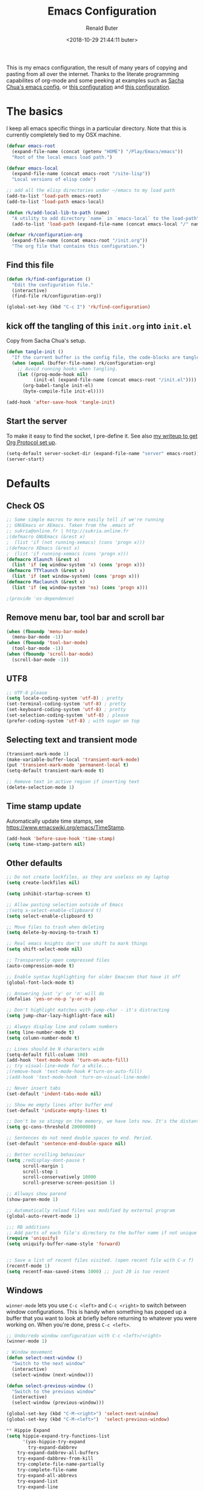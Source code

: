 # -*- time-stamp-pattern: "6/#\\+DATE: +[\"<]%:y-%02m-%02d %02H:%02M:%02S %u[\">]" -*-
#+TITLE: Emacs Configuration
#+AUTHOR: Renald Buter
#+EMAIL: renald.buter@xs4all.nl
#+DATE: <2018-10-29 21:44:11 buter>
#+OPTIONS: toc:nil num:nil
#+PROPERTY: header-args :tangle yes

This is my emacs configuration, the result of many years of copying and pasting from all over the internet. Thanks to
the literate programming capabilites of org-mode and some peeking at examples such as [[https://raw.githubusercontent.com/sachac/.emacs.d/gh-pages/Sacha.org][Sacha Chua's emacs config]], or [[https://raw.githubusercontent.com/larstvei/dot-emacs/master/init.org][this
configuration]] and [[https://raw.githubusercontent.com/jamiecollinson/dotfiles/master/config.org][this configuration]].

* The basics

I keep all emacs specific things in a particular directory. Note that this is currently completely tied to my OSX
machine.

#+begin_src emacs-lisp
  (defvar emacs-root
    (expand-file-name (concat (getenv "HOME") "/Play/Emacs/emacs"))
    "Root of the local emacs load path.")

  (defvar emacs-local
    (expand-file-name (concat emacs-root "/site-lisp"))
    "Local versions of elisp code")

  ;; add all the elisp directories under ~/emacs to my load path
  (add-to-list 'load-path emacs-root)
  (add-to-list 'load-path emacs-local)

  (defun rk/add-local-lib-to-path (name)
    "A utility to add directory `name` in `emacs-local` to the load-path"
    (add-to-list 'load-path (expand-file-name (concat emacs-local "/" name))))

  (defvar rk/configuration-org
    (expand-file-name (concat emacs-root "/init.org"))
    "The org file that contains this configuration.")
#+end_src

** Find this file

#+begin_src emacs-lisp
  (defun rk/find-configuration ()
    "Edit the configuration file."
    (interactive)
    (find-file rk/configuration-org))

  (global-set-key (kbd "C-c I") 'rk/find-configuration)
#+end_src

** kick off the tangling of this =init.org= into =init.el=

Copy from Sacha Chua's setup.

#+begin_src emacs-lisp
  (defun tangle-init ()
    "If the current buffer is the config file, the code-blocks are tangled, and the tangled file is compiled."
    (when (equal (buffer-file-name) rk/configuration-org)
      ;; Avoid running hooks when tangling.
      (let ((prog-mode-hook nil)
            (init-el (expand-file-name (concat emacs-root "/init.el"))))
        (org-babel-tangle init-el)
        (byte-compile-file init-el))))

  (add-hook 'after-save-hook 'tangle-init)
#+end_src

** Start the server

To make it easy to find the socket, I pre-define it. See also [[file:~/Drives/Dropbox%20(Personal)/Notes/org-protocol-handler.org::*EmacsClient][my writeup to get Org Protocol set up]].

#+begin_src emacs-lisp
(setq-default server-socket-dir (expand-file-name "server" emacs-root))
(server-start)
#+end_src

* Defaults
** Check OS

#+begin_src emacs-lisp
;; Some simple macros to more easily tell if we're running
;; GNUEmacs or XEmacs. Taken from the .emacs of
;; sukria@online.fr | http://sukria.online.fr
;(defmacro GNUEmacs (&rest x)
;  (list 'if (not running-xemacs) (cons 'progn x)))
;(defmacro XEmacs (&rest x)
;  (list 'if running-xemacs (cons 'progn x)))
(defmacro Xlaunch (&rest x)
  (list 'if (eq window-system 'x) (cons 'progn x)))
(defmacro TTYlaunch (&rest x)
  (list 'if (not window-system) (cons 'progn x)))
(defmacro Maclaunch (&rest x)
  (list 'if (eq window-system 'ns) (cons 'progn x)))

;(provide 'os-dependence)

#+end_src
** Remove menu bar, tool bar and scroll bar
#+begin_src emacs-lisp
(when (fboundp 'menu-bar-mode)
  (menu-bar-mode -1))
(when (fboundp 'tool-bar-mode)
  (tool-bar-mode -1))
(when (fboundp 'scroll-bar-mode)
  (scroll-bar-mode -1))
#+end_src

** UTF8

#+begin_src emacs-lisp
;; UTF-8 please
(setq locale-coding-system 'utf-8) ; pretty
(set-terminal-coding-system 'utf-8) ; pretty
(set-keyboard-coding-system 'utf-8) ; pretty
(set-selection-coding-system 'utf-8) ; please
(prefer-coding-system 'utf-8) ; with sugar on top
#+end_src

** Selecting text and transient mode

#+begin_src emacs-lisp
(transient-mark-mode 1)
(make-variable-buffer-local 'transient-mark-mode)
(put 'transient-mark-mode 'permanent-local t)
(setq-default transient-mark-mode t)

;; Remove text in active region if inserting text
(delete-selection-mode 1)
#+end_src

** Time stamp update

Automatically update time stamps, see https://www.emacswiki.org/emacs/TimeStamp.
#+begin_src emacs-lisp
(add-hook 'before-save-hook 'time-stamp)
(setq time-stamp-pattern nil)
#+end_src

** Other defaults

#+begin_src emacs-lisp
;; Do not create lockfiles, as they are useless on my laptop
(setq create-lockfiles nil)

(setq inhibit-startup-screen t)

;; Allow pasting selection outside of Emacs
;(setq x-select-enable-clipboard t)
(setq select-enable-clipboard t)

;; Move files to trash when deleting
(setq delete-by-moving-to-trash t)

;; Real emacs knights don't use shift to mark things
(setq shift-select-mode nil)

;; Transparently open compressed files
(auto-compression-mode t)

;; Enable syntax highlighting for older Emacsen that have it off
(global-font-lock-mode t)

;; Answering just 'y' or 'n' will do
(defalias 'yes-or-no-p 'y-or-n-p)

;; Don't highlight matches with jump-char - it's distracting
(setq jump-char-lazy-highlight-face nil)

;; Always display line and column numbers
(setq line-number-mode t)
(setq column-number-mode t)

;; Lines should be N characters wide
(setq-default fill-column 100)
(add-hook 'text-mode-hook 'turn-on-auto-fill)
;; try visual-line-mode for a while...
;(remove-hook 'text-mode-hook #'turn-on-auto-fill)
;(add-hook 'text-mode-hook 'turn-on-visual-line-mode)

;; Never insert tabs
(set-default 'indent-tabs-mode nil)

;; Show me empty lines after buffer end
(set-default 'indicate-empty-lines t)

;; Don't be so stingy on the memory, we have lots now. It's the distant future.
(setq gc-cons-threshold 20000000)

;; Sentences do not need double spaces to end. Period.
(set-default 'sentence-end-double-space nil)

;; Better scrolling behaviour
(setq ;redisplay-dont-pause t
      scroll-margin 1
      scroll-step 1
      scroll-conservatively 10000
      scroll-preserve-screen-position 1)

;; Allways show parend
(show-paren-mode 1)

;; Automatically reload files was modified by external program
(global-auto-revert-mode 1)

;;; RB additions
;; Add parts of each file's directory to the buffer name if not unique
(require 'uniquify)
(setq uniquify-buffer-name-style 'forward)


;; Save a list of recent files visited. (open recent file with C-x f)
(recentf-mode 1)
(setq recentf-max-saved-items 1000) ;; just 20 is too recent
#+end_src

** Windows

=winner-mode= lets you use =C-c <left>= and =C-c <right>= to switch between window configurations. This is
handy when something has popped up a buffer that you want to look at briefly before returning to whatever you
were working on. When you're done, press =C-c <left>=.

#+begin_src emacs-lisp
;; Undo/redo window configuration with C-c <left>/<right>
(winner-mode 1)

; Window movement
(defun select-next-window ()
  "Switch to the next window"
  (interactive)
  (select-window (next-window)))

(defun select-previous-window ()
  "Switch to the previous window"
  (interactive)
  (select-window (previous-window)))

(global-set-key (kbd "C-M-<right>") 'select-next-window)
(global-set-key (kbd "C-M-<left>")  'select-previous-window)

#+end_src

#+begin_src emacs-lisp
** Hippie Expand
(setq hippie-expand-try-functions-list
      '(yas-hippie-try-expand
        try-expand-dabbrev
	try-expand-dabbrev-all-buffers
	try-expand-dabbrev-from-kill
	try-complete-file-name-partially
	try-complete-file-name
	try-expand-all-abbrevs
	try-expand-list
	try-expand-line
	try-complete-lisp-symbol-partially
	try-complete-lisp-symbol))
#+end_src
** Abbrev

#+begin_src emacs-lisp
;; Abbrev
;(setq abbrev-file-name             ;; tell emacs where to read abbrev
;      (expand-file-name (concat emacs-root "/abbrev_defs")))
;(setq save-abbrevs 'silent)        ;; save abbrevs when files are saved
#+end_src

#+NAME: abbrev
| Base    | Expansion                   |
|---------+-----------------------------|
| bc      | because                     |
| wo      | without                     |
| gddr    | GoDataDriven                |
| gddhttp | http://www.godatadriven.com |

#+BEGIN_SRC emacs-lisp :var data=abbrev 
(mapc (lambda (x) (define-global-abbrev (car x) (cadr x))) (cddr data))
#+END_SRC

#+RESULTS:
| gddr    | GoDataDriven                |
| gddhttp | http://www.godatadriven.com |

#+BEGIN_SRC emacs-lisp 
(add-hook 'text-mode-hook 'abbrev-mode)
#+END_SRC

** Directories

Put temporary stuff in a =tmp= directory.

#+begin_src emacs-lisp
(defvar emacs-tmp-dir
  (concat emacs-root "/tmp")
  "base directory where to store files like backups and autosaves ")

; set autosave directory
; http://snarfed.org/space/gnu%20emacs%20backup%20files
(defvar autosave-dir (concat emacs-tmp-dir "/autosaves/"))
(make-directory autosave-dir t)

; backup directory
(defvar backup-dir (concat emacs-tmp-dir "/backups/"))
(setq backup-directory-alist (list (cons "." backup-dir)))

; diskspace is cheap!
(setq delete-old-versions -1)
(setq version-control t)
(setq vc-make-backup-files t)

; saveplace: save location in file when saving files
(setq save-place-file (concat emacs-tmp-dir "/saveplace"))
(setq-default save-place t)            ;; activate it for all buffers
(require 'saveplace)                   ;; get the package

; make informative temporary filenames
(defun make-auto-save-file-name ()
  (concat autosave-dir
   (if buffer-file-name
      (concat "#" (file-name-nondirectory buffer-file-name) "#")
    (expand-file-name
     (concat "#%" (buffer-name) "#")))))
#+end_src

** History

Save some history.

#+begin_src emacs-lisp
; also save my search entries, see http://fasciism.com/2017/01/13/remembering-history/
(setq savehist-additional-variables
      '(search-ring
        kill-ring
        extended-command-history
        buffer-name-history
        file-name-history
        compile-command
        regexp-search-ring))

; save every minute
(setq savehist-autosave-interval 60)     ;; save every minute (default: 5 min)
; location of the history file
(setq savehist-file
      (concat emacs-tmp-dir "/savehist")) ;; keep my home clean
; turn it on!
(savehist-mode t)                       ;; do customization before activation
#+end_src

** Only bury the scratch buffer
Bury the =*scratch*= buffer instead of killing it, makes things stay there during the whole Emacs session.

#+begin_src emacs-lisp
;; http://stackoverflow.com/questions/234963/re-open-scratch-buffer-in-emacs
(defadvice kill-buffer (around kill-buffer-around-advice activate)
  (let ((buffer-to-kill (ad-get-arg 0)))
    (if (equal buffer-to-kill "*scratch*")
        (bury-buffer)
      ad-do-it)))
#+end_src

** Some of my own functions

#+begin_src emacs-lisp
;;; From http://pages.sachachua.com/.emacs.d/Sacha.html#org04e47b9
(defun rk/unfill-paragraph (&optional region)
    "Takes a multi-line paragraph and makes it into a single line of text."
    (interactive (progn
                   (barf-if-buffer-read-only)
                   (list t)))
    (let ((fill-column (point-max)))
      (fill-paragraph nil region)))


(defun rk/fill-or-unfill-paragraph (&optional unfill region)
    "Fill paragraph (or REGION).
  With the prefix argument UNFILL, unfill it instead."
    (interactive (progn
                   (barf-if-buffer-read-only)
                   (list (if current-prefix-arg 'unfill) t)))
    (let ((fill-column (if unfill (point-max) fill-column)))
      (fill-paragraph nil region)))


;; Source: http://www.emacswiki.org/emacs-en/download/misc-cmds.el
(defun revert-buffer-no-confirm ()
    "Revert buffer without confirmation."
    (interactive)
    (revert-buffer :ignore-auto :noconfirm))
#+end_src

* Packages

For a long time I've resisted using packages, mostly because the packages I needed were not kept up
to date and the whole thing appeared rather unstable. Since then, things have improved and for most
thingss I've resorted to using packages. 

#+begin_src emacs-lisp
(require 'package)

(let* ((no-ssl (and (memq system-type '(windows-nt ms-dos))
                    (not (gnutls-available-p))))
       (proto (if no-ssl "http" "https")))
  ;; Comment/uncomment these two lines to enable/disable MELPA and MELPA Stable as desired
  (add-to-list 'package-archives (cons "melpa" (concat proto "://melpa.org/packages/")) t)
  ;;(add-to-list 'package-archives (cons "melpa-stable" (concat proto "://stable.melpa.org/packages/")) t)
  (when (< emacs-major-version 24)
    ;; For important compatibility libraries like cl-lib
    (add-to-list 'package-archives '("gnu" . (concat proto "://elpa.gnu.org/packages/")))))

;; For org-trello and other packages
(add-to-list 'package-archives '("melpa-stable" . "http://melpa-stable.milkbox.net/packages/") t)

(package-initialize)

(when (not package-archive-contents)
  (package-refresh-contents)
  (package-install 'use-package))

(require 'use-package)

#+end_src

* OSX

#+begin_src emacs-lisp
(setq ns-alternate-modifier 'none) ; allow it to be interpreted by OSX
(define-key global-map [(alt ?v)] 'scroll-down)
;(define-key global-map [(meta ?v)] 'yank)


(setq ;mac-option-modifier 'super
      mac-command-modifier 'meta
      ;ns-function-modifier 'hyper
)

; Move to trans
(setq delete-by-moving-to-trash t
      trash-directory "~/.Trash/emacs")

; Ignore .DS_Store files with ido mode
;(add-to-list 'ido-ignore-files "\\.DS_Store")


;(require 'htmlize)
;(rk/add-local-lib-to-path "mac-print-mode")
;(require 'mac-print-mode)

;(provide 'setup-osx)
(provide 'setup-ocaml)


#+end_src

;(require 'setup-clojure)

* Appearance

#+begin_src emacs-lisp
(Xlaunch
 (progn
   (setq interprogram-paste-function 'x-cut-buffer-or-selection-value)
  )
)

(setq initial-frame-alist 
      '( (width . 110) 
         (height . 68) ))

(when window-system
  (set-face-attribute 'default nil
                      :family "Source Code Pro" :height 120 :weight 'regular))
;;                      :family "Input Sans Condensed" :height 120 :weight 'regular))

;; Highlight the current line
(global-hl-line-mode 1)
(set-face-background 'hl-line "#666")

;; Install zenburn color-theme
(add-to-list 'custom-theme-load-path (concat emacs-local "/" "zenburn-emacs"))
(load-theme 'zenburn t)


(setq-default mode-line-format
      (list
       ;; value of current buffer name
       "%f "
       ;; value of `mode-name`
       "[" mode-line-modes "] "
       ;; value of line, column start from 1
       "@ (%l,%C)"
       ;; '%q' displays the percentage offsets of both the start and the end of the window, e.g. "5-17%
       " -- showing: %q "
       ;; "Narrow" if narrowing is in effect
       "%n"))
       
;(provide 'setup-appearance)

#+end_src

* setup-org.el

#+begin_src emacs-lisp
(rk/add-local-lib-to-path "org-mode/lisp")
(rk/add-local-lib-to-path "org-mode/contrib/lisp")

(require 'org)

; You can bulk archive (or refile/change todo etc) from within the Agenda view.
; 
; ; http://orgmode.org/manual/Agenda-commands.html#Agenda-commands
; 
; ; If you call Org-Agenda from within the buffer you want to archive you can temporarily restrict it to only that buffer and view only todo entries and filter for only DONE
; 
; ; C-c a < t
; N r
; ; Where N corresponds to the shortcut for your DONE state (with default states it would be 2)
; 
; ; Then you'd simply need to mark all the desired headlines and bulk archive
; 
; ; m (mark for bulk action)
; B a (or B $ for arch->sibling)

(global-set-key "\C-cl" 'org-store-link)
(global-set-key "\C-ca" 'org-agenda)
(global-set-key "\C-cb" 'org-iswitchb)
(global-set-key "\C-cr" 'org-capture)
#+end_src

** Speed commands

Enable speed keys, as they can be quite effective. Similar in spirit to hydras.

#+begin_src emacs-lisp
  (setq org-use-speed-commands t)
  (add-to-list 'org-speed-commands-user '("W" widen))
  (add-to-list 'org-speed-commands-user '("N" org-narrow-to-subtree))
#+end_src

** More

#+begin_src emacs-lisp

;; Templates
;;; I want notes organised per day. Thanks
;;; http://www.howardism.org/Technical/Emacs/journaling-org.html for showing how to do this!

(setq work-notes-dir
  (concat (or (getenv "WORKDIR") (concat (getenv "HOME") "/Work/gdd"))
          "/Notes/"))

;;; DOES NOT WORK ANYMORE 20180103
;(defun get-notes-file-today ()
;  "Return filename for today's journal entry."
;  (let ((daily-name (format-time-string "%Y%m%d.org")))
;    (expand-file-name (concat work-notes-dir daily-name))))

(setq notes-file
;;      (expand-file-name (concat work-notes-dir "notes.org")))
      "~/Drives/Dropbox (Personal)/org/notes.org")

;; Set to orgmode by default when viewing notes
;(setq work-notes-rx (concat work-notes-dir ".*/[0-9]*$"))
(add-to-list 'auto-mode-alist '("Notes.*/[0-9]*$" . org-mode))

(setq org-capture-templates
      '(
;        ("t" "Todo"    entry (file+headline "~/org/todo.org" "Tasks")
;         "* TODO %?\n  %i\n  %a")
;        ("T" "Work - Backlog" entry (file "~/org/operations/operations.trello")
;         "* BACKLOG %?\n")
;        ("!" "Work - Today" entry (file "~/org/operations/operations.trello")
;         "* TODAY %?\n")
        ("j" "Journal" entry (file "~/Drives/Dropbox (Personal)/personal/journal.org" )
         "* %^u\n%?\n** Leerpunten\n** Meer doen\n** Dankbaar\n")
;;        ("n" "Note" entry (file (get-notes-file-today))
        ("n" "Note" entry (file notes-file)
         "* Note entered at %<%H:%M:%S>\n%?\n"
         :empty-lines 1)
        ("w" "Capture from browser" entry
         (file+headline "~/org/capture.org" "Notes")
         "* %:description\nCaptured from %:link\n\n%i"
         :empty-lines 1)
        ))

(setq org-outline-path-complete-in-steps nil) ; Refile in a single go 
(setq org-completion-use-ido nil)
(setq org-refile-use-outline-path t) ; Show full paths for refiling 
(setq org-refile-allow-creating-parent-nodes (quote confirm)) ; allow refile to create parent tasks with confirmation
(defun my-org-files-list ()
  (delq nil
    (mapcar (lambda (buffer)
      (buffer-file-name buffer))
      (org-buffer-list 'files t))))

(setq org-refile-targets '((my-org-files-list :maxlevel . 3)))

(setq org-adapt-indentation nil) ;; Avoid indenting the text below a header when promoting/demoting the header

;(setq org-agenda-skip-scheduled-if-done 't)
(setq org-log-done nil)
(setq org-hide-leading-stars t)
(setq org-log-note-state t)
(setq org-todo-keywords
      '((type
         "TODO(t)"     ; to be done in the near future
         "STARTED(s!)" ; on going at the moment
         "WAITING(w)"  ; was started, now waiting for external factor
         "BLOCKED(b)"  ; was started, but cannot continue until something is fixed
;         "APPT(a)"     ; appointment
         "|"
         "CANCELLED"   ; won't be done
;         "DEFERRED(e)" ; maybe in the future
         "DONE(d!/!)"  ; finished!
         )
;        (sequence "PROJECT(p)" "|" "FINISHED(f)")
;        (sequence "INVOICE(i)" "SENT(n)" "|" "RCVD(r)")
))

(org-babel-do-load-languages
 'org-babel-load-languages
 '((emacs-lisp . t)
   (R . t)
   (ocaml . t)
   (ruby . t)
   (shell . t)
   (sql . t)
   ))
;(setq org-todo-keyword-faces
 ;     '( ("BLOCKED(b)" . (:foreground "yellow" :weight bold))))

; gebruik speciaal format, zie http://orgmode.org/org.html#Weekly_002fdaily-agenda
;(setq org-agenda-include-all-todo nil)
; I prefer return to activate a link
(setq org-return-follows-link nil)

; Do not add a newline after a header
;(setq org-blank-before-new-entry (quote ((heading . nil) ; was: auto
;                                         (plain-list-item . auto))))

(setq org-default-notes-file 
      (convert-standard-filename "~/org/todo.org"))

(setq org-agenda-custom-commands
      '(("l" todo "LATER" nil)
        ("b" todo "BLOCKED" nil)
        ("w" todo "THIS-WEEK" nil)
        ("W" todo "WAITING" nil)
        ("!" "Scheduled and TODAY items"
         ((agenda "Normal agenda" ((org-agenda-ndays 1)))
          (todo "TODAY|WAITING")
          ;;          (tags "something")
          )
         ((org-sorting-strategy '(todo-state-down))
          (org-agenda-compact-blocks t))
          )))
;;             ("W" agenda "" ((org-agenda-ndays 21)))
;;              ( "A" agenda ""
;;                ((org-agenda-skip-function
;;                  (lambda nil
;;                    (org-agenda-skip-entry-if (quote notregexp) "\\=.*\\[#A\\]")))
;;                 (org-agenda-ndays 1)
;;                 (org-agenda-overriding-header "Today's Priority #A tasks: ")))
;;               ("u" alltodo ""
;;                ((org-agenda-skip-function
;;                  (lambda nil
;;                    (org-agenda-skip-entry-if (quote scheduled) (quote deadline)
;;                                              (quote regexp) "<[^>\n]+>")))
;;                (org-agenda-overriding-header "Unscheduled TODO entries: "))))

;; org-mode: Don't ruin S-arrow to switch windows please (use M-+ and M-- instead to toggle)
(setq org-replace-disputed-keys t)

;; Fontify org-mode code blocks
(setq org-src-fontify-natively t)

;; Export backends
(require 'ox-beamer)
(require 'ox-md)
(require 'ox-html)
(require 'ox-latex)

;(require 'ox-icalendar)

;; From contrib. Open something in one of the following applications:
;; 1. 
;(require 'org-mac-link)
;(add-hook 'org-mode-hook
;          (lambda ()
;            (define-key org-mode-map (kbd "C-c g") 'org-mac-grab-link)
;            (define-key org-mode-map (kbd "C-c C-+") 'org-indent-item)
;            (define-key org-mode-map (kbd "C-c C--") 'org-outdent-item)
;            (setq abbrev-mode 1)))


; From contrib. Allows you to specify a git file like [[git:/path/to/file::searchstring]]
;(require 'org-git-link)
(add-hook 'org-mode-hook
          (let ((original-command (lookup-key org-mode-map [tab])))
            `(lambda ()
               (setq yas-fallback-behavior
                     '(apply ,original-command))
               (local-set-key [tab] 'yas-expand))
               (abbrev-mode t)))

;(provide 'setup-org)

;; Monkey-patch org-trello to resolve issue with indenting comments


(require 'org-trello)

;(defun orgtrello-entity/compute-first-comment-point! ()
;  "Compute the card's first comment position.
;Does preserve position.
;If no comment is found, return the card's end region."
;  (save-excursion
;    (orgtrello-entity/back-to-card!)
;    (let ((card-region (orgtrello-entity/compute-card-region!)))
;      (apply 'narrow-to-region card-region)
;      (let ((next-pt (-if-let (next-pt (search-forward-regexp "[*][*] " nil t)) ;; if not found, return nil and do not move point
;                         (save-excursion
;                           (goto-char next-pt)
;                           (point-at-bol))
;                       (orgtrello-entity/compute-next-card-point!))))
;        (widen)
;        next-pt))))

;; org-trello major mode for all .trello files
(add-to-list 'auto-mode-alist '("\\.trello$" . org-mode))

; add a hook function to check if this is trello file, then activate the org-trello minor mode.
(add-hook 'org-mode-hook
          (lambda ()
            (let ((filename (buffer-file-name (current-buffer))))
              (when (and filename (string= "trello" (file-name-extension filename)))
              (org-trello-mode)))))

;(add-hook 'text-mode-hook 'turn-on-orgstruct++)


(rk/add-local-lib-to-path "ox-hugo")
(with-eval-after-load 'ox
  (require 'ox-hugo))


;; Org-Protocol
;; https://orgmode.org/worg/org-contrib/org-protocol.html
(require 'org-protocol)


;; Org-present
;; https://github.com/rlister/org-present
(require 'org-present)

(eval-after-load "org-present"
  '(progn
     (add-hook 'org-present-mode-hook
               (lambda ()
                 (org-present-big)
                 (org-display-inline-images)
                 (org-present-hide-cursor)
                 (org-present-read-only)))
     (add-hook 'org-present-mode-quit-hook
               (lambda ()
                 (org-present-small)
                 (org-remove-inline-images)
                 (org-present-show-cursor)
                 (org-present-read-write)))))



;;;;;;;;;;;;;;;;;;;;;;;;;;;;;;;;;;;;;;;;;;;;;;;;;;;;;;;;;;;;;;;;;;;;;;
;;; Deft

(require 'deft)
(setq deft-directory "~/Drives/Dropbox (Personal)/Notes/")
(setq deft-extensions '("org"))
(setq deft-default-extension "org")
(setq deft-text-mode 'org-mode)
(setq deft-use-filename-as-title t)
(setq deft-use-filter-string-for-filename t)
(setq deft-auto-save-interval 0)
;;key to launch deft
(global-set-key (kbd "C-c d") 'deft)

(defun rk/deft-strip-spaces (args)
  "Replace spaces with - in the string contained in the first
   element of the list args. Used to advise deft's file naming
   function."
  (list (replace-regexp-in-string " " "-" (car args))))

(advice-add 'deft-new-file-named :filter-args #'rk/deft-strip-spaces)

;(provide 'setup-org)

#+end_src

* Setup SmartParens

#+begin_src emacs-lisp
(require 'smartparens-config)
(add-hook 'org-mode-hook #'smartparens-mode)
#+end_src

* setup-keyboard.el

#+begin_src emacs-lisp
(global-set-key (kbd "M-/") 'hippie-expand)
(global-set-key (kbd "C-x C-b") 'ibuffer)

;(global-set-key (kbd "C-s") 'isearch-forward-regexp)
(global-set-key (kbd "C-r") 'isearch-backward-regexp)
(global-set-key (kbd "C-M-s") 'isearch-forward)
(global-set-key (kbd "C-M-r") 'isearch-backward)

(global-set-key (kbd "M-%") 'query-replace-regexp)
(global-set-key (kbd "C-M-%") 'query-replace-regexp)

;(global-set-key "\C-x\C-r" 'recentf-open-files) ; I hate the default binding anyw ;; replaced by ivy-recentf, see setup-ivy.el

; Change the annoying defaults
(global-set-key "\C-z" 'undo)
; Another annoying one
(global-set-key [insert] nil)

; Alternatives to M-x
(global-set-key "\C-x\C-m" 'execute-extended-command)
(global-set-key "\C-c\C-m" 'execute-extended-command)

; more annoyance with the default bindings
(global-set-key [end] 'forward-word) ; instead of end-of-buffer
(global-set-key [home] 'backward-word) ; instead of beginning-of-buffer

; see rk-functions.el
(global-set-key "\C-\M-q" 'rk/unfill-paragraph)
(global-set-key "\M-q" 'rk/fill-or-unfill-paragraph)

;(provide 'setup-keyboard)

#+end_src

* Ivy, Counsel and Hydra

#+begin_src emacs-lisp
(rk/add-local-lib-to-path "swiper")

(require 'counsel)
(require 'smex) ;; for history at M-x
(require 'hydra)

(ivy-mode 1)

(setq ivy-use-virtual-buffers t)
(setq ivy-count-format "[%d/%d] ")

(setq counsel-find-file-at-point t)

 ;; Recommended key bindings
(global-set-key (kbd "C-s") 'counsel-grep-or-swiper)
(global-set-key (kbd "M-x") 'counsel-M-x)
(global-set-key (kbd "C-x C-m") 'counsel-M-x)
(global-set-key (kbd "C-x C-f") 'counsel-find-file)
(global-set-key (kbd "C-x C-r") 'ivy-recentf)
(global-set-key (kbd "C-c C-r") 'ivy-resume)
(global-set-key (kbd "<f6>") 'ivy-resume)
(global-set-key (kbd "C-h f") 'counsel-describe-function)
(global-set-key (kbd "C-h v") 'counsel-describe-variable)
(global-set-key (kbd "C-h l") 'counsel-find-library)
;(global-set-key (kbd "<f2> i") 'counsel-info-lookup-symbol)
;(global-set-key (kbd "<f2> u") 'counsel-unicode-char)
;(global-set-key (kbd "C-c g") 'counsel-git)
;(global-set-key (kbd "C-c j") 'counsel-git-grep)
;(global-set-key (kbd "C-c k") 'counsel-ag)
;(global-set-key (kbd "C-x l") 'counsel-locate)
;(global-set-key (kbd "C-S-o") 'counsel-rhythmbox)
(define-key ivy-minibuffer-map (kbd "<return>") 'ivy-alt-done) ;; instead of ivy-done
(define-key ivy-minibuffer-map (kbd "M-<return>") 'ivy-done)
;(define-key read-expression-map (kbd "C-r") 'counsel-expression-history)

(setq magit-completing-read-function 'ivy-completing-read)

(require 'flyspell-correct-ivy)
#+end_src

** Hydras

Many are from the [[https://github.com/abo-abo/hydra/wiki/Emacs][community wiki for Hydra]].

*** Buffer menu

Directly copied from the [[https://github.com/abo-abo/hydra#sample-hydras][sample hydras on github]].

#+begin_src emacs-lisp
(defhydra hydra-buffer-menu (:color pink
                             :hint nil)
  "
^Mark^             ^Unmark^           ^Actions^          ^Search
^^^^^^^^-----------------------------------------------------------------
_m_: mark          _u_: unmark        _x_: execute       _R_: re-isearch
_s_: save          _U_: unmark up     _b_: bury          _I_: isearch
_d_: delete        ^ ^                _g_: refresh       _O_: multi-occur
_D_: delete up     ^ ^                _T_: files only: % -28`Buffer-menu-files-only
_~_: modified
"
  ("m" Buffer-menu-mark)
  ("u" Buffer-menu-unmark)
  ("U" Buffer-menu-backup-unmark)
  ("d" Buffer-menu-delete)
  ("D" Buffer-menu-delete-backwards)
  ("s" Buffer-menu-save)
  ("~" Buffer-menu-not-modified)
  ("x" Buffer-menu-execute)
  ("b" Buffer-menu-bury)
  ("g" revert-buffer)
  ("T" Buffer-menu-toggle-files-only)
  ("O" Buffer-menu-multi-occur :color blue)
  ("I" Buffer-menu-isearch-buffers :color blue)
  ("R" Buffer-menu-isearch-buffers-regexp :color blue)
  ("c" nil "cancel")
  ("v" Buffer-menu-select "select" :color blue)
  ("o" Buffer-menu-other-window "other-window" :color blue)
  ("q" quit-window "quit" :color blue))

(define-key Buffer-menu-mode-map "." 'hydra-buffer-menu/body)
#+end_src

*** Character movement

Goto a line or character.

#+begin_src emacs-lisp
  (defhydra hydra-goto-line (global-map "M-g"
                             goto-map ""
                             :pre (linum-mode 1)
                             :post (linum-mode -1))
    "goto-line"
    ("g" goto-line "go")
    ("c" goto-char "char")
    ("m" set-mark-command "mark" :bind nil)
    ("q" nil "quit"))

#+end_src

*** Transpose

Transpose for many objects.

#+begin_src emacs-lisp
  (defhydra hydra-transpose (global-map "C-t"
                             :color "red")
    "Transpose for many modes and objects."
    ("c" transpose-chars "characters")
    ("w" transpose-words "words")
    ("o" org-transpose-words "Org mode words")
    ("l" transpose-lines "lines")
    ("s" transpose-sentences "sentences")
;    ("e" org-transpose-elements "Org mode elements")
    ("p" transpose-paragraphs "paragraphs")
;    ("t" org-table-transpose-table-at-point "Org mode table")
    ("q" nil "cancel" :color blue))
#+end_src

* setup-magit.el

#+begin_src emacs-lisp
(rk/add-local-lib-to-path "dash.el")
(rk/add-local-lib-to-path "with-editor")
(rk/add-local-lib-to-path "magit/lisp")

;;(require 'magit)
;;; Instead of requiring the feature magit, you could load just the autoload definitions, by loading
;;; the file magit-autoloads.el.
(load "magit/lisp/magit-autoloads")

(with-eval-after-load 'info
  (info-initialize)
  (add-to-list 'Info-directory-list
               (concat emacs-local "magit/Documentation")))

(global-set-key (kbd "C-x g") 'magit-status)

;(provide 'setup-magit)

#+end_src

* setup-markdown.el

#+begin_src emacs-lisp
(rk/add-local-lib-to-path "markdown-mode")

(autoload 'markdown-mode "markdown-mode"
   "Major mode for editing Markdown files" t)
(add-to-list 'auto-mode-alist '("\\.markdown\\'" . markdown-mode))
(add-to-list 'auto-mode-alist '("\\.md\\'" . markdown-mode))

(autoload 'gfm-mode "gfm-mode"
   "Major mode for editing GitHub Flavored Markdown files" t)
(add-to-list 'auto-mode-alist '("README\\.md\\'" . gfm-mode))

;(provide 'setup-markdown)

#+end_src

* setup-ocaml.el

#+begin_src emacs-lisp
(rk/add-local-lib-to-path "tuareg")

(autoload 'tuareg-mode "tuareg" "A major mode for OCaml" t)
(add-to-list 'auto-mode-alist '("\\.ml[ily]?" . tuareg-mode))

;;; from https://github.com/realworldocaml/book/wiki/Installation-Instructions#using-emacs24-packages

;; -- Tweaks for OS X -------------------------------------
;; Tweak for problem on OS X where Emacs.app doesn't run the right
;; init scripts when invoking a sub-shell
(cond
 ((eq window-system 'ns) ; macosx
  ;; Invoke login shells, so that .profile or .bash_profile is read
  (setq shell-command-switch "-lc")))

;; -- opam and utop setup --------------------------------
;; Setup environment variables using opam
(dolist
   (var (car (read-from-string
              (shell-command-to-string "opam config env --sexp"))))
  (setenv (car var) (cadr var)))

;; Update the emacs path
(setq exec-path (split-string (getenv "PATH") path-separator))
;; Update the emacs load path
(push (concat (getenv "OCAML_TOPLEVEL_PATH")
              "/../../share/emacs/site-lisp") load-path)

;; Automatically load utop.el
(autoload 'utop "utop" "Toplevel for OCaml" t)
(autoload 'utop-minor-mode "utop" "Minor mode for utop" t)
;(add-hook 'tuareg-mode-hook 'utop-minor-mode)

;;; Add Merlin as well
(setq opam-share (substring (shell-command-to-string "opam config var share") 0 -1))
(add-to-list 'load-path (concat opam-share "/emacs/site-lisp"))
(require 'merlin)

;; Enable Merlin for ML buffers
(add-hook 'tuareg-mode-hook 'merlin-mode)

;; -- enable auto-complete -------------------------------
;; Not required, but useful along with merlin-mode
;(rk/add-local-lib-to-path "auto-complete")
(require 'auto-complete)

(setq merlin-use-auto-complete-mode t)
(setq merlin-error-after-save nil)

(add-hook 'caml-mode-hook 'merlin-mode t)
;; Enable auto-complete
(setq merlin-use-auto-complete-mode 'easy)
;; Use opam switch to lookup ocamlmerlin binary
(setq merlin-command 'opam)


;; So you can do it on a mac, where `C-<up>` and `C-<down>` are used
;; by spaces.
(define-key merlin-mode-map
  (kbd "C-c <up>") 'merlin-type-enclosing-go-up)
(define-key merlin-mode-map
  (kbd "C-c <down>") 'merlin-type-enclosing-go-down)

(set-face-background 'merlin-type-face "#88FF44")

(add-hook 'tuareg-mode-hook 'auto-complete-mode)

;; -- Better indentation with ocp-indent --------------------
;(add-to-list 'load-path "/Users/buter/.opam/system/share/emacs/site-lisp")
(require 'ocp-indent)

;;;;;;;;;;;;;;;;;;;;;;;;;;;;;;;;;;;;;;;;;;;;;;;;;;;;;;;;;;;;;;;;;;;;;;

;;----------------------------------------------------------------------------
;; Reason setup
;;----------------------------------------------------------------------------

(defun shell-cmd (cmd)
  "Returns the stdout output of a shell command or nil if the command returned
   an error"
  (car (ignore-errors (apply 'process-lines (split-string cmd)))))

(let* ((refmt-bin (or (shell-cmd "refmt ----where")
                      (shell-cmd "which refmt")))
       (merlin-bin (or (shell-cmd "ocamlmerlin ----where")
                       (shell-cmd "which ocamlmerlin")))
       (merlin-base-dir (when merlin-bin
                          (replace-regexp-in-string "bin/ocamlmerlin$" "" merlin-bin))))
  ;; Add npm merlin.el to the emacs load path and tell emacs where to find ocamlmerlin
  (when merlin-bin
    (add-to-list 'load-path (concat merlin-base-dir "share/emacs/site-lisp/"))
    (setq merlin-command merlin-bin))

  (when refmt-bin
    (setq refmt-command refmt-bin)))

(require 'reason-mode)
(require 'merlin)
(add-hook 'reason-mode-hook (lambda ()
                              (add-hook 'before-save-hook 'refmt-before-save)
                              (merlin-mode)))

(setq merlin-ac-setup t)

;(provide 'setup-ocaml)

#+end_src

* setup-python.el

#+begin_src emacs-lisp
(require 'package)
(add-to-list 'package-archives
             '("elpy" . "http://jorgenschaefer.github.io/packages/"))
(package-initialize)

;(add-hook 'python-mode-hook (lambda ()(
;                                       (abbrev-mode 1)
 ;                                      (auto-fill-mode 1)
  ;                                     (linum-mode 1)
;                                       (if (eq window-system 'x)
;                                           (font-lock-mode 1))
;                                       (elpy-enable))))

;(provide 'setup-python)

#+end_src

* setup-ruby.el

#+begin_src emacs-lisp
;(defun rk/set-compile-command-ruby
;    (set (make-local-variable 'compile-command)
;     (format "ruby -c %s" (file-name-nondirectory buffer-file-name))))

;(add-hook 'ruby-mode-hook 'rk/set-compile-command-ruby)

(add-hook 'ruby-mode-hook (lambda ()
                            (auto-fill-mode 1)
                            (linum-mode 1)))

;(provide 'setup-ruby)

#+end_src

* setup-scala.el

#+begin_src emacs-lisp
;; Add the ENSIME plugin to sbt

;; addSbtPlugin("org.ensime" % "sbt-ensime" % "1.12.7") in ~/.sbt/0.13/plugins/plugins.sbt

(use-package ensime
  :ensure t
  :pin melpa)

(use-package sbt-mode
  :pin melpa)

(use-package scala-mode
  :pin melpa)

(require 'ensime)

(add-to-list 'exec-path "/usr/local/bin")

;(add-hook 'scala-mode-hook 'ensime-scala-mode-hook)

;(provide 'setup-scala)

#+end_src

* setup-spelling.el

#+begin_src emacs-lisp
(setq ispell-program-name "/usr/local/bin/aspell")
(setq ispell-list-command "--list")

(require 'ispell)
(require 'flyspell)

(global-set-key (kbd "<f1>") 'ispell-word)
(global-set-key (kbd "C-<f1>") 'flyspell-mode)

;; https://d12frosted.io/posts/2016-05-09-flyspell-correct-intro.html
(require 'flyspell-correct)
(require 'flyspell-correct-ivy)
(setq flyspell-correct-interface 'flyspell-correct-ivy)
(define-key flyspell-mode-map (kbd "C-;") 'flyspell-correct-previous-word-generic)

;(provide 'setup-spelling)

#+end_src

* setup-yaml.el

#+begin_src emacs-lisp
(rk/add-local-lib-to-path "yaml-mode")

(require 'yaml-mode)
;(add-to-list 'auto-mode-alist '("\\.ya\\?ml\\'" . yaml-mode))

;(provide 'setup-yaml)

#+end_src

* setup-yasnippet.el

#+begin_src emacs-lisp
;;(rk/add-local-lib-to-path "yasnippet")
(use-package yasnippet
  :defer 1
  :diminish yas-minor-mode
  :config (yas-global-mode))

(use-package yasnippet-snippets
  :after yasnippet)
;  :config (yasnippet-snippets-initialize))


(require 'yasnippet)

(setq rk/yashome (concat emacs-local "/yasnippet"))
(setq rk/yas-my-snippets (concat emacs-root "/snippets"))
(setq rk/yas-default-snippets (concat rk/yashome "/snippets"))
(setq rk/yas-yasmate-snippets (concat rk/yashome "/yasmate/snippets"))

(setq yas-snippet-dirs
      (list rk/yas-my-snippets
            rk/yas-yasmate-snippets
            rk/yas-default-snippets))

(yas-global-mode 1)

(add-to-list 'auto-mode-alist '(".*snippets/.*" . snippet-mode))
(add-hook 'hippie-expand-try-functions-list 'yas-hippie-try-expand)

(use-package ivy-yasnippet
  :after yasnippet)


;(provide 'setup-yasnippet)

#+end_src

* Experiments

* misc

#+begin_src emacs-lisp

;;;;;;;;;;;;;;;;;;;;;;;;;;;;;;;;;;;;;;;;;;;;;;;;;;

(put 'downcase-region 'disabled nil)
(put 'upcase-region 'disabled nil)
(custom-set-variables
 ;; custom-set-variables was added by Custom.
 ;; If you edit it by hand, you could mess it up, so be careful.
 ;; Your init file should contain only one such instance.
 ;; If there is more than one, they won't work right.
 '(excorporate-configuration
   (quote
    ("renaldbuter@godatadriven.com" . "https://outlook.office365.com/EWS/Exchange.asmx")))
 '(org-agenda-files
   (quote
    ("~/org/gdd-projects.org" "~/Drives/Dropbox (Personal)/personal/journal.org")))
 '(org-trello-current-prefix-keybinding "C-c o" nil (org-trello))
 '(package-selected-packages
   (quote
    (smex deft excorporate ivy-yasnippet yasnippet-snippets flyspell-correct-ivy "s" abyss-theme applescript-mode org-trello reason-mode quelpa ## ensime use-package elpy)))
 '(safe-local-variable-values (quote ((bug-reference-bug-regexp . "#\\(?2:[0-9]+\\)")))))
(custom-set-faces
 ;; custom-set-faces was added by Custom.
 ;; If you edit it by hand, you could mess it up, so be careful.
 ;; Your init file should contain only one such instance.
 ;; If there is more than one, they won't work right.
 )
(put 'narrow-to-page 'disabled nil)


#+end_src
